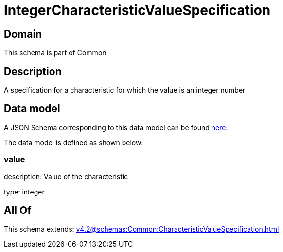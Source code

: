 = IntegerCharacteristicValueSpecification

[#domain]
== Domain

This schema is part of Common

[#description]
== Description

A specification for a characteristic for which the value is an integer number


[#data_model]
== Data model

A JSON Schema corresponding to this data model can be found https://tmforum.org[here].

The data model is defined as shown below:


=== value
description: Value of the characteristic

type: integer


[#all_of]
== All Of

This schema extends: xref:v4.2@schemas:Common:CharacteristicValueSpecification.adoc[]

